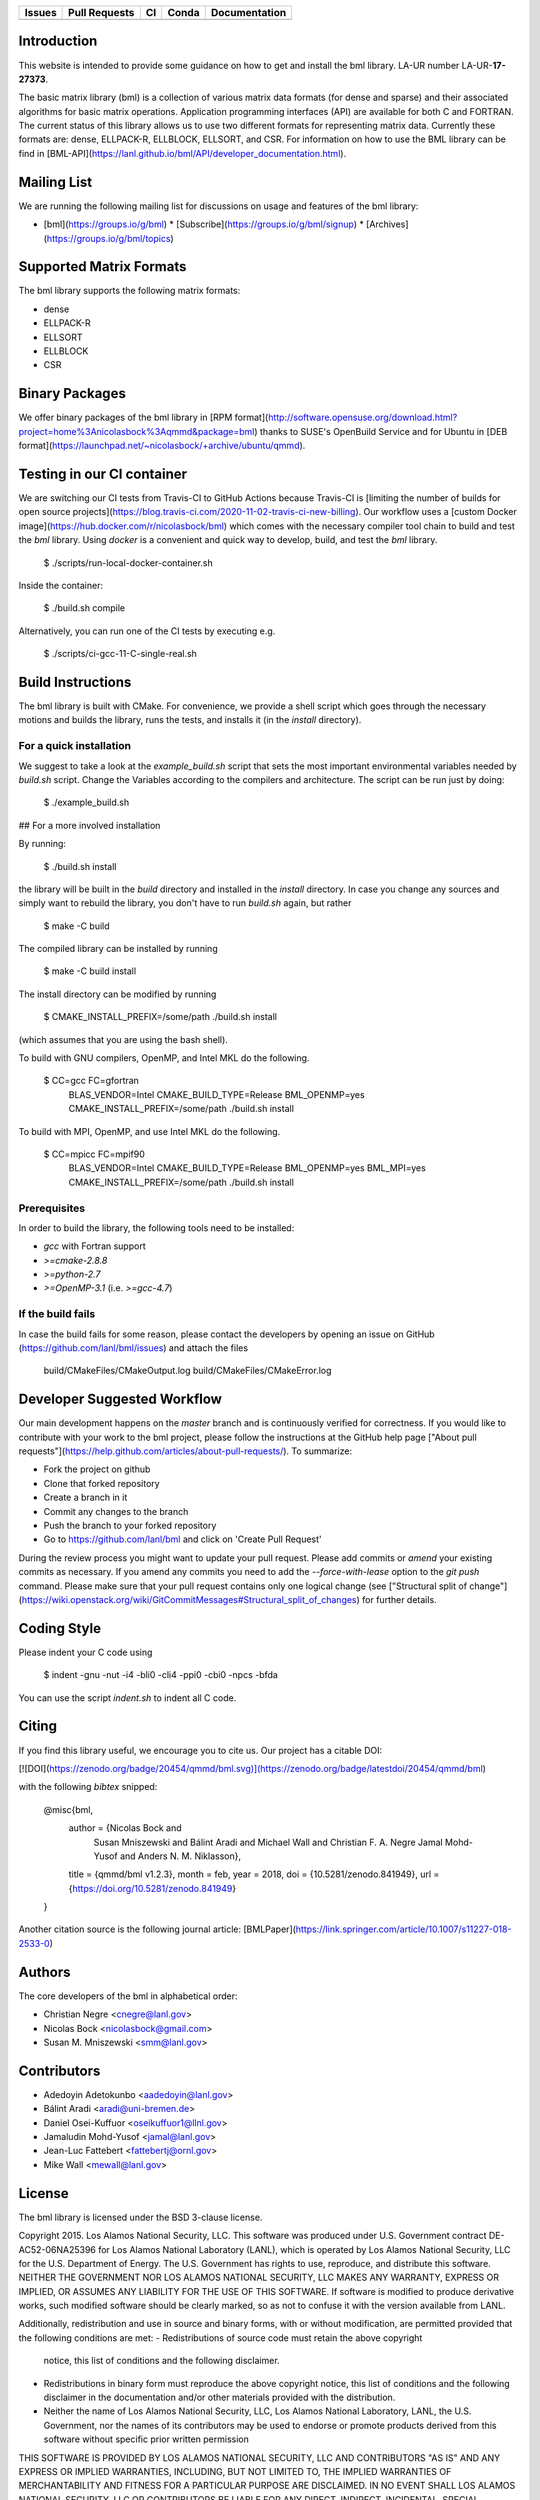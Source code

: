 .. list-table::
  :header-rows: 1

  * - Issues 
    - Pull Requests
    - CI
    - Conda
    - Documentation
  * - .. image:: https://img.shields.io/github/issues/lanl/bml
        :alt: GitHub issues
        :target: https://github.com/lanl/bml/issues>
    - .. image:: https://img.shields.io/github/issues-pr/lanl/bml.svg
        :alt: GitHub pull requests
        :target: https://github.com/lanl/bml/pulls
    - .. image:: https://github.com/lanl/bml/workflows/CI/badge.svg 
        :alt: GitHub Actions
        :target: https://github.com/lanl/bml/actions
    - .. image:: https://img.shields.io/conda/vn/conda-forge/bml.svg
        :alt: Conda Version
        :target: https://anaconda.org/conda-forge/bml
    - .. image:: https://readthedocs.org/projects/basic-matrix-library/badge/?version=latest
        :target: https://basic-matrix-library.readthedocs.io/en/latest/?badge=latest
        :alt: Documentation Status

Introduction
============

This website is intended to provide some guidance on how to get and install
the bml library. LA-UR number LA-UR-**17-27373**.

The basic matrix library (bml) is a collection of various matrix data
formats (for dense and sparse) and their associated algorithms for
basic matrix operations. Application programming interfaces (API) are
available for both C and FORTRAN. The current status of this library
allows us to use two different formats for representing matrix data.
Currently these formats are: dense, ELLPACK-R, ELLBLOCK, ELLSORT, and
CSR. For information on how to use the BML library can be find in
[BML-API](https://lanl.github.io/bml/API/developer_documentation.html).

Mailing List
============

We are running the following mailing list for discussions on usage and features of the bml library:

* [bml](https://groups.io/g/bml)
  * [Subscribe](https://groups.io/g/bml/signup)
  * [Archives](https://groups.io/g/bml/topics)

Supported Matrix Formats
========================

The bml library supports the following matrix formats:

* dense
* ELLPACK-R
* ELLSORT
* ELLBLOCK
* CSR

Binary Packages
===============

We offer binary packages of the bml library in [RPM
format](http://software.opensuse.org/download.html?project=home%3Anicolasbock%3Aqmmd&package=bml)
thanks to SUSE's OpenBuild Service and for Ubuntu in [DEB
format](https://launchpad.net/~nicolasbock/+archive/ubuntu/qmmd).

Testing in our CI container
===========================

We are switching our CI tests from Travis-CI to GitHub Actions because
Travis-CI is [limiting the number of builds for open source
projects](https://blog.travis-ci.com/2020-11-02-travis-ci-new-billing).
Our workflow uses a [custom Docker
image](https://hub.docker.com/r/nicolasbock/bml) which comes with the
necessary compiler tool chain to build and test the `bml` library.
Using `docker` is a convenient and quick way to develop, build, and
test the `bml` library.

    $ ./scripts/run-local-docker-container.sh

Inside the container:

    $ ./build.sh compile

Alternatively, you can run one of the CI tests by executing e.g.

    $ ./scripts/ci-gcc-11-C-single-real.sh

Build Instructions
==================

The bml library is built with CMake. For convenience, we provide a shell
script which goes through the necessary motions and builds the library, runs
the tests, and installs it (in the `install` directory).

For a quick installation
------------------------

We suggest to take a look at the `example_build.sh` script that sets
the most important environmental variables needed by `build.sh`
script. Change the Variables according to the compilers and
architecture. The script can be run just by doing:

    $ ./example_build.sh

## For a more involved installation

By running:

    $ ./build.sh install

the library will be built in the `build` directory and installed in the
`install` directory. In case you change any sources and simply want to
rebuild the library, you don't have to run `build.sh` again, but rather

    $ make -C build

The compiled library can be installed by running

    $ make -C build install

The install directory can be modified by running

    $ CMAKE_INSTALL_PREFIX=/some/path ./build.sh install

(which assumes that you are using the bash shell).

To build with GNU compilers, OpenMP, and Intel MKL do the following.

    $ CC=gcc FC=gfortran \
        BLAS_VENDOR=Intel CMAKE_BUILD_TYPE=Release \
        BML_OPENMP=yes CMAKE_INSTALL_PREFIX=/some/path \
        ./build.sh install

To build with MPI, OpenMP, and use Intel MKL do the following.

    $ CC=mpicc FC=mpif90 \
        BLAS_VENDOR=Intel CMAKE_BUILD_TYPE=Release \
        BML_OPENMP=yes BML_MPI=yes CMAKE_INSTALL_PREFIX=/some/path \
        ./build.sh install

Prerequisites
-------------

In order to build the library, the following tools need to be installed:

- `gcc` with Fortran support
- `>=cmake-2.8.8`
- `>=python-2.7`
- `>=OpenMP-3.1` (i.e. `>=gcc-4.7`)

If the build fails
------------------

In case the build fails for some reason, please contact the developers by
opening an issue on GitHub (https://github.com/lanl/bml/issues) and attach the
files

    build/CMakeFiles/CMakeOutput.log
    build/CMakeFiles/CMakeError.log

Developer Suggested Workflow
============================

Our main development happens on the `master` branch and is continuously
verified for correctness. If you would like to contribute with your work to the bml
project, please follow the instructions at the GitHub help page ["About pull
requests"](https://help.github.com/articles/about-pull-requests/). To
summarize:

- Fork the project on github
- Clone that forked repository
- Create a branch in it
- Commit any changes to the branch
- Push the branch to your forked repository
- Go to https://github.com/lanl/bml and click on 'Create Pull Request'

During the review process you might want to update your pull
request. Please add commits or `amend` your existing commits as
necessary. If you amend any commits you need to add the
`--force-with-lease` option to the `git push` command. Please make
sure that your pull request contains only one logical change (see
["Structural split of
change"](https://wiki.openstack.org/wiki/GitCommitMessages#Structural_split_of_changes)
for further details.

Coding Style
============

Please indent your C code using

    $ indent -gnu -nut -i4 -bli0 -cli4 -ppi0 -cbi0 -npcs -bfda

You can use the script `indent.sh` to indent all C code.

Citing
======

If you find this library useful, we encourage you to cite us. Our project has
a citable DOI:

[![DOI](https://zenodo.org/badge/20454/qmmd/bml.svg)](https://zenodo.org/badge/latestdoi/20454/qmmd/bml)

with the following `bibtex` snipped:

    @misc{bml,
      author       = {Nicolas Bock and
                      Susan Mniszewski and
                      Bálint Aradi and
                      Michael Wall and
                      Christian F. A. Negre
                      Jamal Mohd-Yusof and
                      Anders N. M. Niklasson},
      title        = {qmmd/bml v1.2.3},
      month        = feb,
      year         = 2018,
      doi          = {10.5281/zenodo.841949},
      url          = {https://doi.org/10.5281/zenodo.841949}
    }

Another citation source is the following journal article: [BMLPaper](https://link.springer.com/article/10.1007/s11227-018-2533-0)

Authors
=======

The core developers of the bml in alphabetical order:

* Christian Negre <cnegre@lanl.gov>
* Nicolas Bock <nicolasbock@gmail.com>
* Susan M. Mniszewski <smm@lanl.gov>

Contributors
============

* Adedoyin Adetokunbo <aadedoyin@lanl.gov>
* Bálint Aradi <aradi@uni-bremen.de>
* Daniel Osei-Kuffuor <oseikuffuor1@llnl.gov>
* Jamaludin Mohd-Yusof <jamal@lanl.gov>
* Jean-Luc Fattebert <fattebertj@ornl.gov>
* Mike Wall <mewall@lanl.gov>

License
=======

The bml library is licensed under the BSD 3-clause license.

Copyright 2015. Los Alamos National Security, LLC. This software was
produced under U.S. Government contract DE-AC52-06NA25396 for Los
Alamos National Laboratory (LANL), which is operated by Los Alamos
National Security, LLC for the U.S. Department of Energy. The
U.S. Government has rights to use, reproduce, and distribute this
software. NEITHER THE GOVERNMENT NOR LOS ALAMOS NATIONAL SECURITY,
LLC MAKES ANY WARRANTY, EXPRESS OR IMPLIED, OR ASSUMES ANY LIABILITY
FOR THE USE OF THIS SOFTWARE. If software is modified to produce
derivative works, such modified software should be clearly marked, so
as not to confuse it with the version available from LANL.

Additionally, redistribution and use in source and binary forms, with
or without modification, are permitted provided that the following
conditions are met:
- Redistributions of source code must retain the above copyright
  notice, this list of conditions and the following disclaimer.
- Redistributions in binary form must reproduce the above copyright
  notice, this list of conditions and the following disclaimer in the
  documentation and/or other materials provided with the distribution.
- Neither the name of Los Alamos National Security, LLC, Los Alamos
  National Laboratory, LANL, the U.S. Government, nor the names of its
  contributors may be used to endorse or promote products derived from
  this software without specific prior written permission

THIS SOFTWARE IS PROVIDED BY LOS ALAMOS NATIONAL SECURITY, LLC AND
CONTRIBUTORS "AS IS" AND ANY EXPRESS OR IMPLIED WARRANTIES, INCLUDING,
BUT NOT LIMITED TO, THE IMPLIED WARRANTIES OF MERCHANTABILITY AND
FITNESS FOR A PARTICULAR PURPOSE ARE DISCLAIMED. IN NO EVENT SHALL LOS
ALAMOS NATIONAL SECURITY, LLC OR CONTRIBUTORS BE LIABLE FOR ANY
DIRECT, INDIRECT, INCIDENTAL, SPECIAL, EXEMPLARY, OR CONSEQUENTIAL
DAMAGES (INCLUDING, BUT NOT LIMITED TO, PROCUREMENT OF SUBSTITUTE
GOODS OR SERVICES; LOSS OF USE, DATA, OR PROFITS; OR BUSINESS
INTERRUPTION) HOWEVER CAUSED AND ON ANY THEORY OF LIABILITY, WHETHER
IN CONTRACT, STRICT LIABILITY, OR TORT (INCLUDING NEGLIGENCE OR
OTHERWISE) ARISING IN ANY WAY OUT OF THE USE OF THIS SOFTWARE, EVEN IF
ADVISED OF THE POSSIBILITY OF SUCH DAMAGE.

LA-CC
=====

NOTICE OF OSS COPYRIGHT ASSERTION:

LANS has asserted copyright on the software package entitled *Basic
Matrix Library (bml), Version 0.x (C16006)*.

ABSTRACT
--------

The basic matrix library (bml) is a collection of various matrix data
formats (for dense and sparse) and their associated algorithms for basic
matrix operations.

This code is unclassified and has been assigned LA-CC-**15-093**. Los Alamos
National Laboratory’s Export Control Team made an in-house determination that
this software is controlled under Department of Commerce regulations and the
Export Control Classification Number (ECCN) **EAR99**. The export control
review is attached.

The developers intend to distribute this software package under the OSI
Certified **BSD 3-Clause License**
(http://www.opensource.org/licenses/BSD-3-Clause)

This code was developed using funding from:

- Basic Energy Sciences (LANL2014E8AN) and the Laboratory Directed Research
  and Development Program of Los Alamos National Laboratory. To tests these
  developments we used resources provided by the Los Alamos National
  Laboratory Institutional Computing Program, which is supported by the U.S.
  Department of Energy National Nuclear Security Administration

- Exascale Computing Project (17-SC-20-SC), a collaborative effort of two U.S.
  Department of Energy organizations (Office of Science and the National
  Nuclear Security Administration) responsible for the planning and
  preparation of a capable exascale ecosystem, including software,
  applications, hardware, advanced system engineering, and early testbed
  platforms, in support of the nation’s exascale computing imperative.

Larry Kwei, LAFO Program Manager, has granted his concurrence to asserting
copyright and then distributing the **Basic Matrix Library (bml), Version
0.x** code using an open source software license. See attached memo.

LANS acknowledges that it will comply with the DOE OSS policy as follows:

1. submit form DOE F 241.4 to the Energy Science and Technology Software
   Center (ESTSC),
2. provide the unique URL on the form for ESTSC to distribute, and
3. maintain an OSS Record available for inspection by DOE.

Following is a table briefly summarizes information for this software package:

| CODE NAME                                   | Basic Matrix Library (bml), Version 0.x (C16006) |
| ------------------------------------------- | ------------------------------------------------ |
| Classification Review Number                | **LA-CC-15-093**                                 |
| Export Control Classification Number (ECCN) | **EAR99**                                        |
| B&R Code                                    | **YN0100000**                                    |
